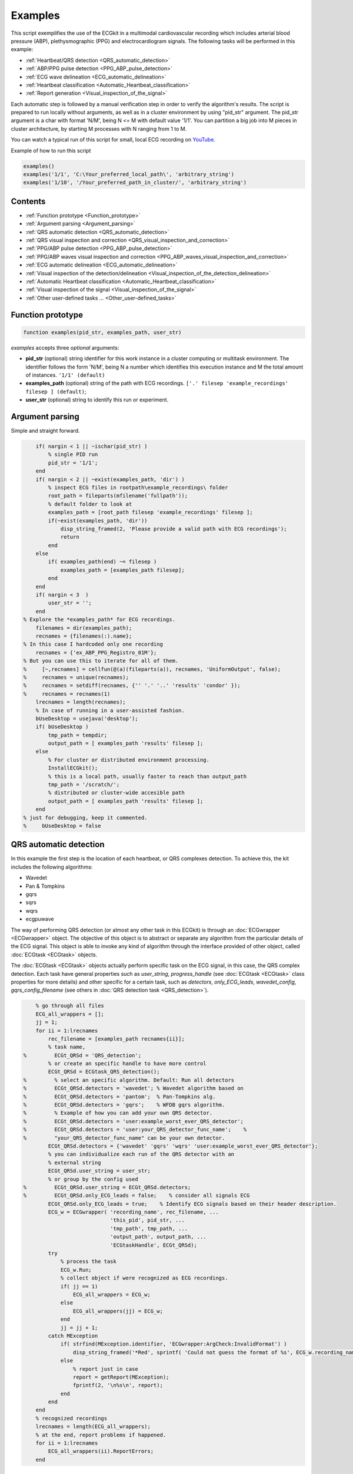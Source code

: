 
Examples
========

This script exemplifies the use of the ECGkit in a multimodal
cardiovascular recording which includes arterial blood pressure (ABP),
plethysmographic (PPG) and electrocardiogram signals. The following
tasks will be performed in this example:

-  :ref:`Heartbeat/QRS detection <QRS_automatic_detection>`
-  :ref:`ABP/PPG pulse detection <PPG_ABP_pulse_detection>`
-  :ref:`ECG wave delineation <ECG_automatic_delineation>`
-  :ref:`Heartbeat classification <Automatic_Heartbeat_classification>`
-  :ref:`Report generation <Visual_inspection_of_the_signal>`

Each automatic step is followed by a manual verification step in order
to verify the algorithm's results. The script is prepared to run locally
without arguments, as well as in a cluster environment by using
"pid\_str" argument. The pid\_str argument is a char with format 'N/M',
being N <= M with default value '1/1'. You can partition a big job into
M pieces in cluster architecture, by starting M processes with N ranging
from 1 to M.

You can watch a typical run of this script for small, local ECG
recording on
`YouTube <https://www.youtube.com/watch?v=8lJtkGhrqFw&list=PLlD2eDv5CIe9sA2atmnb-DX48FIRG46z7>`__.

Example of how to run this script

.. code::

	examples()
	examples('1/1', 'C:\Your_preferred_local_path\', 'arbitrary_string')
	examples('1/10', '/Your_preferred_path_in_cluster/', 'arbitrary_string')        


Contents
--------
	

-  :ref:`Function prototype <Function_prototype>`
-  :ref:`Argument parsing <Argument_parsing>`
-  :ref:`QRS automatic detection <QRS_automatic_detection>`
-  :ref:`QRS visual inspection and
   correction <QRS_visual_inspection_and_correction>`
-  :ref:`PPG/ABP pulse detection <PPG_ABP_pulse_detection>`
-  :ref:`PPG/ABP waves visual inspection and
   correction <PPG_ABP_waves_visual_inspection_and_correction>`
-  :ref:`ECG automatic delineation <ECG_automatic_delineation>`
-  :ref:`Visual inspection of the
   detection/delineation <Visual_inspection_of_the_detection_delineation>`
-  :ref:`Automatic Heartbeat
   classification <Automatic_Heartbeat_classification>`
-  :ref:`Visual inspection of the
   signal <Visual_inspection_of_the_signal>`
-  :ref:`Other user-defined tasks ... <Other_user-defined_tasks>`

.. _Function_prototype:

Function prototype
------------------

.. code::

    function examples(pid_str, examples_path, user_str)
            

*examples* accepts three *optional* arguments:

-  **pid\_str** (optional) string identifier for this work instance in
   a cluster computing or multitask environment. The identifier follows
   the form 'N/M', being N a number which identifies this execution
   instance and M the total amount of instances. ``'1/1' (default)``
-  **examples\_path** (optional) string of the path with ECG
   recordings. ``['.' filesep 'example_recordings' filesep ] (default)``;
-  **user\_str** (optional) string to identify this run or experiment.

.. _Argument_parsing:

Argument parsing
----------------

Simple and straight forward.

.. code::

        if( nargin < 1 || ~ischar(pid_str) )
            % single PID run
            pid_str = '1/1';
        end
        if( nargin < 2 || ~exist(examples_path, 'dir') )
            % inspect ECG files in rootpath\example_recordings\ folder
            root_path = fileparts(mfilename('fullpath'));
            % default folder to look at
            examples_path = [root_path filesep 'example_recordings' filesep ];
            if(~exist(examples_path, 'dir'))
                disp_string_framed(2, 'Please provide a valid path with ECG recordings');
                return
            end
        else
            if( examples_path(end) ~= filesep )
                examples_path = [examples_path filesep];
            end
        end
        if( nargin < 3  )
            user_str = '';
        end
    % Explore the *examples_path* for ECG recordings.
        filenames = dir(examples_path);
        recnames = {filenames(:).name};
    % In this case I hardcoded only one recording
        recnames = {'ex_ABP_PPG_Registro_01M'};
    % But you can use this to iterate for all of them.
    %     [~,recnames] = cellfun(@(a)(fileparts(a)), recnames, 'UniformOutput', false);
    %     recnames = unique(recnames);
    %     recnames = setdiff(recnames, {'' '.' '..' 'results' 'condor' });
    %     recnames = recnames(1)
        lrecnames = length(recnames);
        % In case of running in a user-assisted fashion.
        bUseDesktop = usejava('desktop');
        if( bUseDesktop )
            tmp_path = tempdir;
            output_path = [ examples_path 'results' filesep ];
        else
            % For cluster or distributed environment processing.
            InstallECGkit();
            % this is a local path, usually faster to reach than output_path
            tmp_path = '/scratch/';
            % distributed or cluster-wide accesible path
            output_path = [ examples_path 'results' filesep ];
        end
    % just for debugging, keep it commented.
    %     bUseDesktop = false

.. _QRS_automatic_detection:

QRS automatic detection
-----------------------

In this example the first step is the location of each heartbeat, or QRS
complexes detection. To achieve this, the kit includes the following
algorithms:

-  Wavedet
-  Pan & Tompkins
-  gqrs
-  sqrs
-  wqrs
-  ecgpuwave

The way of performing QRS detection (or almost any other task in this
ECGkit) is through an :doc:`ECGwrapper <ECGwrapper>` object. The objective 
of this object is to abstract or separate any algorithm from the particular 
details of the ECG signal. This object is able to invoke any kind of algorithm 
through the interface provided of other object, called :doc:`ECGtask <ECGtask>` objects.

The :doc:`ECGtask <ECGtask>` objects actually perform specific task on the ECG signal,
in this case, the QRS complex detection. Each task have general
properties such as *user\_string*, *progress\_handle* (see
:doc:`ECGtask <ECGtask>` class properties for more details) and other specific for a certain task, such as
*detectors*, *only\_ECG\_leads*, *wavedet\_config*,
*gqrs\_config\_filename* (see others in :doc:`QRS detection task <QRS_detection>`).

.. code::

	    % go through all files
	    ECG_all_wrappers = [];
	    jj = 1;
	    for ii = 1:lrecnames
	        rec_filename = [examples_path recnames{ii}];
	        % task name,
	%         ECGt_QRSd = 'QRS_detection';
	        % or create an specific handle to have more control
	        ECGt_QRSd = ECGtask_QRS_detection();
	%         % select an specific algorithm. Default: Run all detectors
	%         ECGt_QRSd.detectors = 'wavedet'; % Wavedet algorithm based on
	%         ECGt_QRSd.detectors = 'pantom';  % Pan-Tompkins alg.
	%         ECGt_QRSd.detectors = 'gqrs';    % WFDB gqrs algorithm.
	%         % Example of how you can add your own QRS detector.
	%         ECGt_QRSd.detectors = 'user:example_worst_ever_QRS_detector';    
	%         ECGt_QRSd.detectors = 'user:your_QRS_detector_func_name';    %
	%         "your_QRS_detector_func_name" can be your own detector.
	        ECGt_QRSd.detectors = {'wavedet' 'gqrs' 'wqrs' 'user:example_worst_ever_QRS_detector'};
	        % you can individualize each run of the QRS detector with an
	        % external string
	        ECGt_QRSd.user_string = user_str;
	        % or group by the config used
	%         ECGt_QRSd.user_string = ECGt_QRSd.detectors;
	%         ECGt_QRSd.only_ECG_leads = false;    % consider all signals ECG
	        ECGt_QRSd.only_ECG_leads = true;    % Identify ECG signals based on their header description.
	        ECG_w = ECGwrapper( 'recording_name', rec_filename, ...
	                            'this_pid', pid_str, ...
	                            'tmp_path', tmp_path, ...
	                            'output_path', output_path, ...
	                            'ECGtaskHandle', ECGt_QRSd);
	        try
	            % process the task
	            ECG_w.Run;
	            % collect object if were recognized as ECG recordings.
	            if( jj == 1)
	                ECG_all_wrappers = ECG_w;
	            else
	                ECG_all_wrappers(jj) = ECG_w;
	            end
	            jj = jj + 1;
	        catch MException
	            if( strfind(MException.identifier, 'ECGwrapper:ArgCheck:InvalidFormat') )
	                disp_string_framed('*Red', sprintf( 'Could not guess the format of %s', ECG_w.recording_name) );
	            else
	                % report just in case
	                report = getReport(MException);
	                fprintf(2, '\n%s\n', report);
	            end
	        end
	    end
	    % recognized recordings
	    lrecnames = length(ECG_all_wrappers);
	    % at the end, report problems if happened.
	    for ii = 1:lrecnames
	        ECG_all_wrappers(ii).ReportErrors;
	    end

	
.. _QRS_visual_inspection_and_correction:
			
QRS visual inspection and correction
------------------------------------

This part of the example uses a graphical user interface (GUI) to allow
the user correcting mistakes that the previous automatic algorithm
eventually makes.

As can be seen in the following code, the first step is checking that
the previous QRS detection task finished without problems. Then if no
errors, the corrector will use as starting point the result of this same
task, in case the user would like to edit a previously edited result, or
if not available the result of the QRS detection task.

.. code::

        if( bUseDesktop )
            % other task can be performed on the same objects
            for ii = 1:lrecnames
                % last worker is the responsible of the visual correction.
                if( ECG_all_wrappers(ii).this_pid == ECG_all_wrappers(ii).cant_pids)
                    % if there are not any previous error.
                    if( ECG_all_wrappers(ii).Processed && ~ECG_all_wrappers(ii).Error )
                        % this is to use previous saved results as starting point,
                        % if any available
                        cached_filenames = ECG_all_wrappers(ii).GetCahchedFileName({'QRS_corrector' 'QRS_detection'});
                        % if no previous correction work, try the automatic
                        % detection task
                        % if any, do the correction
                        if( ~isempty(cached_filenames) )
                            % this is to use previous saved results as starting point,
                            % if any available
                            ECG_all_wrappers(ii).ECGtaskHandle = 'QRS_corrector';
                            % This task is supposed to be supervised, so only one pid is enough.
                            ECG_all_wrappers(ii).this_pid = '1/1';
                            % user provided name to individualize each run
                            ECG_all_wrappers(ii).ECGtaskHandle.user_string = user_str;
                            % to avoid loading cached results and exit, this flag
                            % allows the re-editing of the current state of the
                            % detections.
                            ECG_all_wrappers(ii).cacheResults = false;
                            % maybe in your application you should run this for
                            % all files.
                            ECG_all_wrappers(ii).ECGtaskHandle.payload = load(cached_filenames{1});
                            % process the task
                            ECG_all_wrappers(ii).Run;
                            % restore the original pids configuration
                            ECG_all_wrappers(ii).this_pid = pid_str;
                            % As we changed for "QRS correction" task, we have to enable this
                            % value again in order to avoid performing the following tasks every time.
                            % If you want to recalculate any task, change it to false
                            ECG_all_wrappers(ii).cacheResults = true;
                        end
                    end
                end
            end
            % at the end, report problems if happened.
            for ii = 1:lrecnames
                ECG_all_wrappers(ii).ReportErrors;
            end
        end
            

Then the task invoked by the wrapper object is changed to `QRS corrector
task <../../../../../../:D:/Mariano/misc/ECGkit/help/robohelp/ECGkit/matlab:edit('ECGtask_QRS_corrector.m')>`__
and the GUI is presented to the user.

|image4|

In this example, the GUI have four plots to represent the RR interval
series, the two in the top-left show the RR interval versus time at
different time windows. The bigger in the top-right, shows a *Poincaré*
plot, that is the current RR interval versus the following in the serie.
The plot in the bottom shows the selected signal/s versus time. Then the
user can interact with the plots according to the `QRS corrector
documentation <../../../../../../:D:/Mariano/misc/ECGkit/help/robohelp/ECGkit/matlab:doc('ECGtask_QRS_corrector')>`__

.. _PPG_ABP_pulse_detection:

PPG/ABP pulse detection
-----------------------

In case the recording includes pulsatile signals, such as
plethysmographic (PPG) or arterial blood pressure (ABP), this kit
includes the `PPG/ABP automatic detector
task <../../../../../../:D:/Mariano/misc/ECGkit/help/robohelp/ECGkit/matlab:doc('ECGtask_PPG_ABP_detector')>`__
which allows the use of two algorithms to perform peak detection,
`WavePPG <../../../../../../:D:/Mariano/misc/ECGkit/help/robohelp/ECGkit/matlab:doc('PPG_pulses_detector')>`__
and `Physionet's wabp <wabp-1.htm','-browser')>`__.

other task can be performed on the same objects

.. code::

        for ii = 1:lrecnames
            % set the delineator task name and run again.
            ECG_all_wrappers(ii).ECGtaskHandle = 'PPG_ABP_detector';
            % user provided name to individualize each run
            ECG_all_wrappers(ii).ECGtaskHandle.user_string = user_str;
            % process the task
            ECG_all_wrappers(ii).Run;
        end
        % at the end, report problems if happened.
        for ii = 1:lrecnames
            ECG_all_wrappers(ii).ReportErrors;
        end
            

.. _PPG_ABP_waves_visual_inspection_and_correction:
			
PPG/ABP waves visual inspection and correction
----------------------------------------------

The same manual verification made for automatic QRS detection algorithms
can be performed with pulsatile signals. The `PPG/ABP corrector
task <../../../../../../jsD:/Mariano/misc/ECGkit/help/robohelp/ECGkit/matlab:doc('ECGtask_PPG_ABP_corrector')>`__
was designed to allow users the verification and correction of automatic
detections through the same GUI.

|image5|

The following code shows how to use this task. As you can note, the
interface is almost the same used for the QRS correction task.

.. code::

        if( bUseDesktop )
            % other task can be performed on the same objects
            for ii = 1:lrecnames
                % last worker is the responsible of the visual correction.
                if( ECG_all_wrappers(ii).this_pid == ECG_all_wrappers(ii).cant_pids)
                    % if there are not any previous error.
                    if( ECG_all_wrappers(ii).Processed && ~ECG_all_wrappers(ii).Error )
                        % this is to use previous saved results as starting point,
                        % if any available
                        cached_filenames = ECG_all_wrappers(ii).GetCahchedFileName({'PPG_ABP_corrector' 'PPG_ABP_detector'});
                        % if no previous correction work, try the automatic
                        % detection task
                        % if any, do the correction
                        if( ~isempty(cached_filenames) )
                            % this is to use previous saved results as starting point,
                            % if any available
                            ECG_all_wrappers(ii).ECGtaskHandle = 'PPG_ABP_corrector';
                            % This task is supposed to be supervised, so only one pid is enough.
                            ECG_all_wrappers(ii).this_pid = '1/1';
                            % user provided name to individualize each run
                            ECG_all_wrappers(ii).ECGtaskHandle.user_string = user_str;
                            % to avoid loading cached results and exit, this flag
                            % allows the re-editing of the current state of the
                            % detections.
                            ECG_all_wrappers(ii).cacheResults = false;
                            % maybe in your application you should run this for
                            % all files.
                            ECG_all_wrappers(ii).ECGtaskHandle.payload = load(cached_filenames{1});
                            % process the task
                            ECG_all_wrappers(ii).Run;
                            % restore the original pids configuration
                            ECG_all_wrappers(ii).this_pid = pid_str;
                            % As we changed for "QRS correction" task, we have to enable this
                            % value again in order to avoid performing the following tasks every time.
                            % If you want to recalculate any task, change it to false
                            ECG_all_wrappers(ii).cacheResults = true;
                        end
                    end
                end
            end
            % at the end, report problems if happened.
            for ii = 1:lrecnames
                ECG_all_wrappers(ii).ReportErrors;
            end
        end
            

.. _ECG_automatic_delineation:
			
ECG automatic delineation
-------------------------

Once the QRS complexes were detected, each heartbeat can be segmented or
delineated into P-QRS-T waves. To achieve this the kit includes an `ECG
delineation
task <../../../../../../:D:/Mariano/misc/ECGkit/help/robohelp/ECGkit/matlab:doc('ECGtask_ECG_delineation')>`__
to interface with the
`wavedet <articleDetails.jsp?arnumber=1275572','-browser')>`__ and
others user-defined algorithms, as described in the `task
help <../../../../../../:D:/Mariano/misc/ECGkit/help/robohelp/ECGkit/matlab:doc('ECGtask_ECG_delineation')>`__.
The interface follows the same guidelines described before, as is shown
in the following code.

other task can be performed on the same objects

.. code::

        for ii = 1:lrecnames
            % this is to use previous cached results as starting point
            cached_filenames = ECG_all_wrappers(ii).GetCahchedFileName('QRS_corrector');
            % if corrected QRS detections are not available, wavedet
            % performs automatic QRS detection.
            if( ~isempty(cached_filenames) )
                % this is to use previous result from the automatic QRS
                % detection
                ECG_all_wrappers(ii).ECGtaskHandle.payload = load(cached_filenames{1});
            end
            % set the delineator task name and run again.
            ECG_all_wrappers(ii).ECGtaskHandle = 'ECG_delineation';
            % user provided name to individualize each run
            ECG_all_wrappers(ii).ECGtaskHandle.user_string = user_str;
            % Identify ECG signals based on their header description and
            % perform delineation in those leads.
            ECG_all_wrappers(ii).ECGtaskHandle.only_ECG_leads = true;
    %         ECGt_QRSd.detectors = 'wavedet'; % Wavedet algorithm based on
    %         ECGt_QRSd.detectors = 'user:example_worst_ever_ECG_delineator';
    %         % Example of how you can add your own ECG delineator.
    %         ECGt_QRSd.detectors = 'user:your_ECG_delineator_func_name';
    %         "your_ECG_delineator_func_name" can be your own delineator.
            ECG_all_wrappers(ii).ECGtaskHandle.delineators = {'wavedet' 'user:example_worst_ever_ECG_delineator'};
            % process the task
            ECG_all_wrappers(ii).Run;
        end
        % at the end, report problems if happened.
        for ii = 1:lrecnames
            ECG_all_wrappers(ii).ReportErrors;
        end
            
.. _Visual_inspection_of_the_detection_delineation:

Visual inspection of the detection/delineation
----------------------------------------------

The same manual verification made for all the previous automatic tasks
is repeated for ECG delineation. The `ECG delineation corrector
task <../../../../../../jsD:/Mariano/misc/ECGkit/help/robohelp/ECGkit/matlab:doc('ECGtask_ECG_delineation_corrector')>`__
was designed to allow users the verification and correction of automatic
delineation through the same GUI. The only difference with respect to
the behaviour of the QRS or PPG/ABP correction GUI, is that addition of
new events to the P-QRS-T series is not allowed, in order to keep the
assosiation of a wave fiducial point to a heartbeat.

|image6|

.. code::

        if( bUseDesktop )
            % other task can be performed on the same objects
            for ii = 1:lrecnames
                % last worker is the responsible of the visual correction.
                if( ECG_all_wrappers(ii).this_pid == ECG_all_wrappers(ii).cant_pids)
                    % if there are not any previous error.
                    if( ECG_all_wrappers(ii).Processed && ~ECG_all_wrappers(ii).Error )
                        % this is to use previous saved results as starting point,
                        % if any available
                        cached_filenames = ECG_all_wrappers(ii).GetCahchedFileName( {'ECG_delineation_corrector' 'ECG_delineation'} );
                        % if no previous correction work, try the automatic
                        % detection task
                        % if any, do the correction
                        if( ~isempty(cached_filenames) )
                            % this is to use previous saved results as starting point,
                            % if any available
                            ECG_all_wrappers(ii).ECGtaskHandle = 'ECG_delineation_corrector';
                            % This task is supposed to be supervised, so only one pid is enough.
                            ECG_all_wrappers(ii).this_pid = '1/1';
                            % user provided name to individualize each run
                            ECG_all_wrappers(ii).ECGtaskHandle.user_string = user_str;
                            % to avoid loading cached results and exit, this flag
                            % allows the re-editing of the current state of the
                            % detections.
                            ECG_all_wrappers(ii).cacheResults = false;
                            % maybe in your application you should run this for
                            % all files.
                            ECG_all_wrappers(ii).ECGtaskHandle.payload = load(cached_filenames{1});
                            % process the task
                            ECG_all_wrappers(ii).Run;
                            % restore the original pids configuration
                            ECG_all_wrappers(ii).this_pid = pid_str;
                            % As we changed for "QRS correction" task, we have to enable this
                            % value again in order to avoid performing the following tasks every time.
                            % If you want to recalculate any task, change it to false
                            ECG_all_wrappers(ii).cacheResults = true;
                        end
                    end
                end
            end
            % at the end, report problems if happened.
            for ii = 1:lrecnames
                ECG_all_wrappers(ii).ReportErrors;
            end
        end
            
.. _Automatic_Heartbeat_classification:
			
Automatic Heartbeat classification
----------------------------------

The last task described in this example is the classification of
heartbeats according to the `EC-57 AAMI
recommendation <matlab:web('http://marketplace.aami.org/eseries/scriptcontent/docs/Preview%20Files/EC57_1212_preview.pdf','-browser')>`__.
To achieve this task, the kit includes a `Heartbeat classification
task <../../../../../../jsD:/Mariano/misc/ECGkit/help/robohelp/ECGkit/matlab:doc('ECGtask_heartbeat_classifier')>`__
that interfaces with the `Argentino-Aragonés heartbeat classifier
(a2hbc) <','-browser')>`__ project in order to classify heartbeats into
the following classes:

-  **N** normal
-  **S** supraventricular
-  **V** ventricular
-  **F** fusion of normal and ventricular

The *a2hbc* algorithm can opperate automatically or assisted by the
user, for more details check the `a2hbc
documentation <../../../../../../:D:/Mariano/misc/ECGkit/help/robohelp/ECGkit/matlab:doc('a2hbc')>`__.

.. code::

        for ii = 1:lrecnames
            % this is to use previous cached results as starting point
            cached_filenames = ECG_all_wrappers(ii).GetCahchedFileName({'QRS_corrector' 'QRS_detection'});
            % if corrected QRS detections are not available, wavedet
            % performs automatic QRS detection.
            if( ~isempty(cached_filenames) )
                ECG_all_wrappers(ii).ECGtaskHandle = 'ECG_heartbeat_classifier';
                % the heartbeat classifier uses the QRS detection performed
                % before, if available the task will use the corrected
                % detections.
                ECG_all_wrappers(ii).ECGtaskHandle.payload = load(cached_filenames{1});
                % modes of operation of the a2hbc algorithm
                ECG_all_wrappers(ii).ECGtaskHandle.mode = 'auto';
    %             ECG_all_wrappers(ii).ECGtaskHandle.mode = 'slightly-assisted';
    %             ECG_all_wrappers(ii).ECGtaskHandle.mode = 'assisted';
                % user provided name to individualize each run
                ECG_all_wrappers(ii).ECGtaskHandle.user_string = user_str;
                % process the task
                ECG_all_wrappers(ii).Run;
            end
        end
        % at the end, report problems if happened.
        for ii = 1:lrecnames
            ECG_all_wrappers(ii).ReportErrors;
        end
            
.. _Visual_inspection_of_the_signal:
			
Visual inspection of the signal
-------------------------------

Finaly a report is generated with the results of the previous tasks,
either in a pdf document or several images. The report generated can be
customized with the interface described in the
`documentation <../../../../../../:D:/Mariano/misc/ECGkit/help/robohelp/ECGkit/matlab:doc('reportECG')>`__.
The following are just three examples of a longer report:

|image7|

A snapshot of the center

|image8|

And finaly a snapshot of the last part of the recording.

|image9|

This is the code used to create a PDF report.

.. code::

        filename = []; % default setting. Let the report function decide.
    %     filename = 'container_filename'; % to put everything in one big file.
        % other winlengths can be added to the array in order to further
        % explore the recordings, and the algorithm results.
    %     winlengths = []; % default setting
        winlengths = [ 7 ]; %seconds
        % go through all files
        for ii = 1:lrecnames
            if( ECG_all_wrappers(ii).this_pid == ECG_all_wrappers(ii).cant_pids)
                % last worker is the responsible of the reporting.
                if( ECG_all_wrappers(ii).this_pid == ECG_all_wrappers(ii).cant_pids)
                    try
                        reportECG(ECG_all_wrappers(ii), 'LowDetail', 'full', winlengths, 'pdf', filename );
                    catch MException
                        report = getReport(MException);
                        fprintf(2, '\n%s\n', report);
                    end
                end
            end
        end
            
.. _Other_user-defined_tasks:
			
Other user-defined tasks ...
----------------------------

Maybe the most important and useful aspect of the kit, is that you can
add your own algorithms. This can be done by following the interface
documented through the several examples included above. The `QRS
detection <../../../../../../:D:/Mariano/misc/ECGkit/help/robohelp/ECGkit/matlab:doc('ECGtask_QRS_detection')>`__
and `ECG
delineation <../../../../../../:D:/Mariano/misc/ECGkit/help/robohelp/ECGkit/matlab:doc('ECGtask_ECG_delineation')>`__
tasks already include a way to interface your own algorithms through the
**user:function\_name** method. Check the above sections for more
details.

.. code::

        if( ~bUseDesktop )
            UnInstallECGkit();
        end
            

.. |image4| image:: QRS_corrector.PNG
.. |image5| image:: PPG-ABP_corrector.PNG
.. |image6| image:: ECG_delineator_corrector.png
.. |image7| image:: ex_ABP_PPG_Registro_01M_full_Pagina_01.png
.. |image8| image:: ex_ABP_PPG_Registro_01M_full_Pagina_05.png
.. |image9| image:: ex_ABP_PPG_Registro_01M_full_Pagina_10.png
